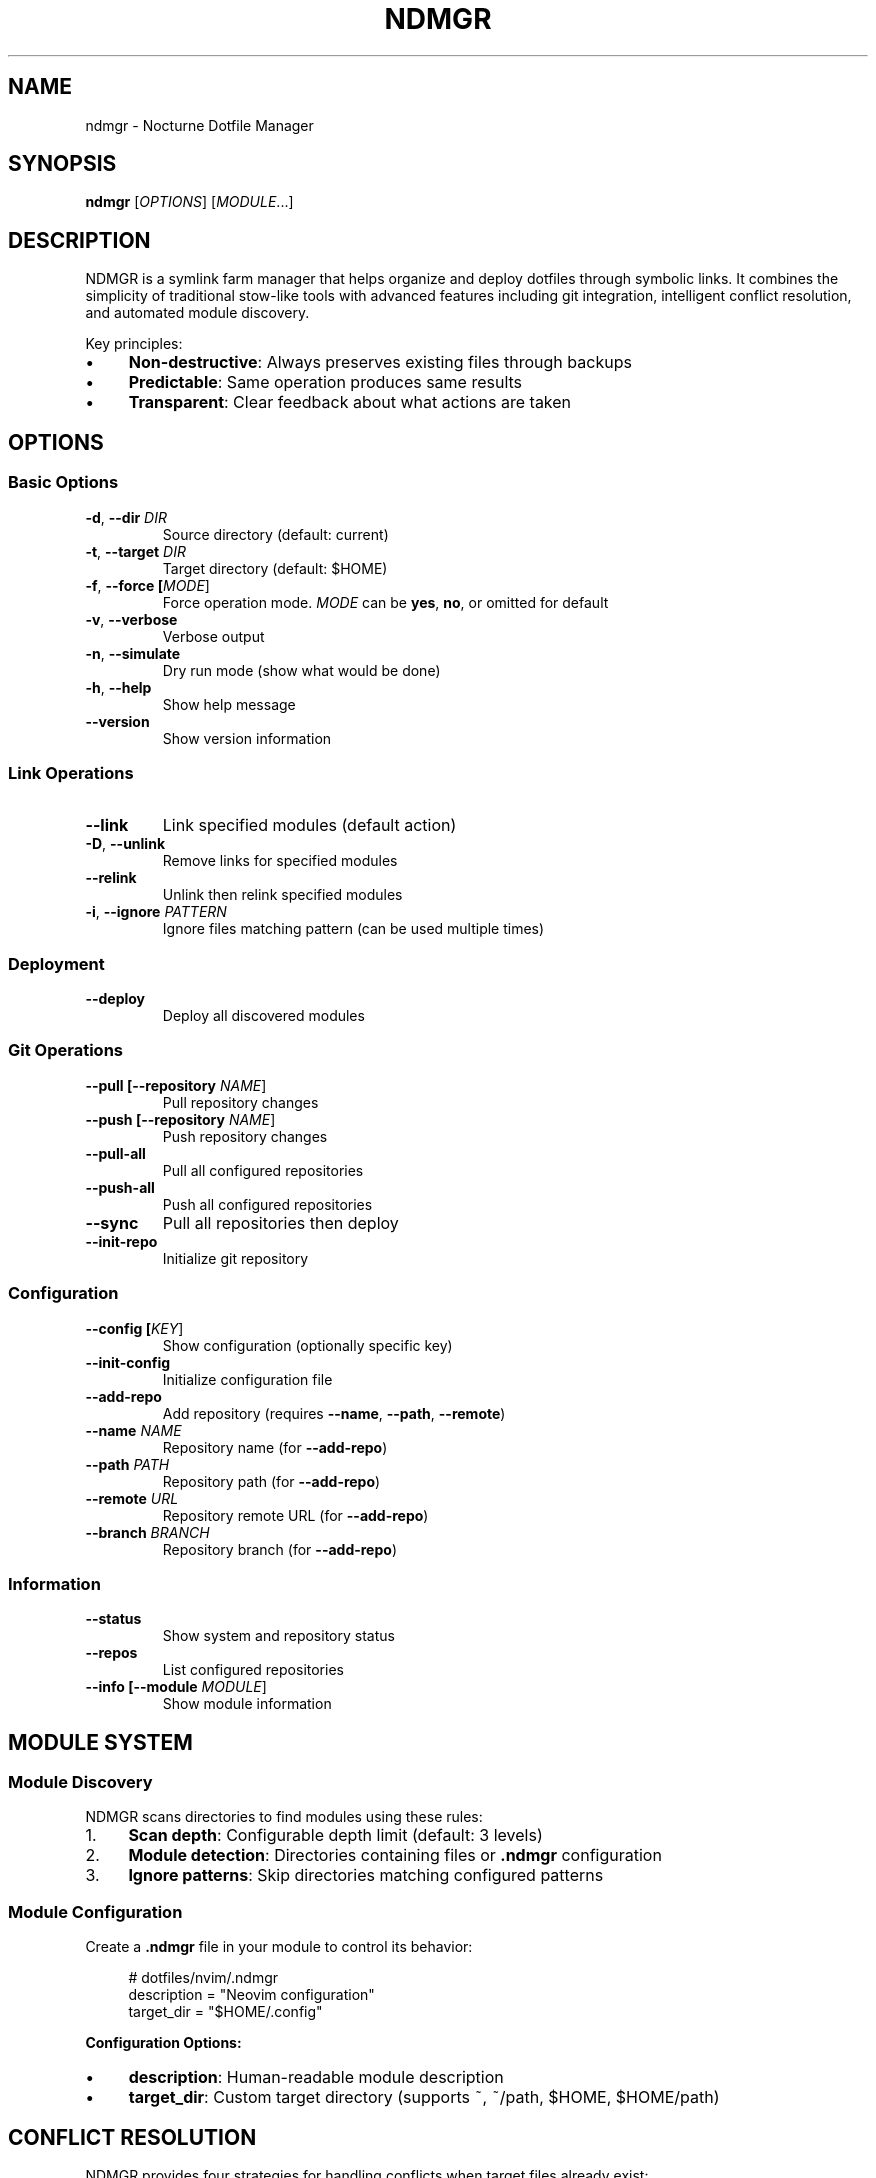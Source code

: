 .\" SPDX-FileCopyrightText: 2025 Yuval Adar <adary@adary.org>
.\" SPDX-License-Identifier: MIT
.TH NDMGR 1 "August 2025" "NDMGR" "User Commands"
.SH NAME
ndmgr \- Nocturne Dotfile Manager
.SH SYNOPSIS
.B ndmgr
[\fIOPTIONS\fR] [\fIMODULE\fR...]
.SH DESCRIPTION
NDMGR is a symlink farm manager that helps organize and deploy dotfiles through symbolic links. It combines the simplicity of traditional stow-like tools with advanced features including git integration, intelligent conflict resolution, and automated module discovery.

Key principles:
.IP \(bu 4
\fBNon-destructive\fR: Always preserves existing files through backups
.IP \(bu 4
\fBPredictable\fR: Same operation produces same results
.IP \(bu 4
\fBTransparent\fR: Clear feedback about what actions are taken

.SH OPTIONS
.SS "Basic Options"
.TP
.BR \-d ", " \-\-dir " " \fIDIR\fR
Source directory (default: current)
.TP
.BR \-t ", " \-\-target " " \fIDIR\fR  
Target directory (default: $HOME)
.TP
.BR \-f ", " \-\-force " " [\fIMODE\fR]
Force operation mode. \fIMODE\fR can be \fByes\fR, \fBno\fR, or omitted for default
.TP
.BR \-v ", " \-\-verbose
Verbose output
.TP
.BR \-n ", " \-\-simulate
Dry run mode (show what would be done)
.TP
.BR \-h ", " \-\-help
Show help message
.TP
.BR \-\-version
Show version information

.SS "Link Operations"
.TP
.BR \-\-link
Link specified modules (default action)
.TP
.BR \-D ", " \-\-unlink
Remove links for specified modules
.TP
.BR \-\-relink
Unlink then relink specified modules
.TP
.BR \-i ", " \-\-ignore " " \fIPATTERN\fR
Ignore files matching pattern (can be used multiple times)

.SS "Deployment"
.TP
.BR \-\-deploy
Deploy all discovered modules

.SS "Git Operations"
.TP
.BR \-\-pull " " [\fB\-\-repository\fR " " \fINAME\fR]
Pull repository changes
.TP
.BR \-\-push " " [\fB\-\-repository\fR " " \fINAME\fR]
Push repository changes  
.TP
.BR \-\-pull\-all
Pull all configured repositories
.TP
.BR \-\-push\-all
Push all configured repositories
.TP
.BR \-\-sync
Pull all repositories then deploy
.TP
.BR \-\-init\-repo
Initialize git repository

.SS "Configuration"
.TP
.BR \-\-config " " [\fIKEY\fR]
Show configuration (optionally specific key)
.TP
.BR \-\-init\-config
Initialize configuration file
.TP
.BR \-\-add\-repo
Add repository (requires \fB\-\-name\fR, \fB\-\-path\fR, \fB\-\-remote\fR)
.TP
.BR \-\-name " " \fINAME\fR
Repository name (for \fB\-\-add\-repo\fR)
.TP
.BR \-\-path " " \fIPATH\fR
Repository path (for \fB\-\-add\-repo\fR)
.TP
.BR \-\-remote " " \fIURL\fR
Repository remote URL (for \fB\-\-add\-repo\fR)
.TP
.BR \-\-branch " " \fIBRANCH\fR
Repository branch (for \fB\-\-add\-repo\fR)

.SS "Information"
.TP
.BR \-\-status
Show system and repository status
.TP
.BR \-\-repos
List configured repositories
.TP
.BR \-\-info " " [\fB\-\-module\fR " " \fIMODULE\fR]
Show module information

.SH MODULE SYSTEM
.SS "Module Discovery"
NDMGR scans directories to find modules using these rules:
.IP 1. 4
\fBScan depth\fR: Configurable depth limit (default: 3 levels)
.IP 2. 4  
\fBModule detection\fR: Directories containing files or \fB.ndmgr\fR configuration
.IP 3. 4
\fBIgnore patterns\fR: Skip directories matching configured patterns

.SS "Module Configuration"
Create a \fB.ndmgr\fR file in your module to control its behavior:
.PP
.RS 4
.EX
# dotfiles/nvim/.ndmgr
description = "Neovim configuration"
target_dir = "$HOME/.config"
.EE
.RE

\fBConfiguration Options:\fR
.IP \(bu 4
\fBdescription\fR: Human-readable module description  
.IP \(bu 4
\fBtarget_dir\fR: Custom target directory (supports ~, ~/path, $HOME, $HOME/path)

.SH CONFLICT RESOLUTION
NDMGR provides four strategies for handling conflicts when target files already exist:

.IP 1. 4
\fBfail\fR (default): Stop operation and show error when conflicts are detected
.IP 2. 4
\fBskip\fR: Skip conflicting files and continue with non-conflicting files (useful in --deploy mode with multiple modules)
.IP 3. 4  
\fBadopt\fR: Move existing files into the source module, then create symlinks
.IP 4. 4
\fBreplace\fR: Delete existing files in target and create symlinks (respects backup settings)

.SS "Strategy Details"
.TP
.B fail
Immediately stops when any conflict is detected. Shows clear error message.
.TP
.B skip  
Continues processing other files when conflicts are found. Useful for batch operations.
.TP
.B adopt
Integrates existing files into your dotfiles repository.
Before: ~/.vimrc exists in target
After: dotfiles/vim/.vimrc (moved from target), ~/.vimrc -> dotfiles/vim/.vimrc (symlink)
.TP
.B replace
Removes existing files and creates symlinks.
Before: ~/.vimrc exists in target
After: ~/.vimrc -> dotfiles/vim/.vimgrc (symlink), ~/.vimrc.bkp (backup if enabled)

.SH CONFIGURATION
The configuration file is located at \fB~/.config/ndmgr/config.toml\fR and supports:

.SS "Configuration File Structure"
.PP
.RS 4
.EX
[settings]
default_target = "$HOME"
verbose = false

[linking] 
conflict_resolution = "fail"    # fail, skip, adopt, replace
tree_folding = "directory"      # directory, aggressive
backup_conflicts = true
backup_suffix = "bkp"
scan_depth = 3
ignore_patterns = ["*.git", "node_modules"]

[git]
conflict_resolution = "ask"     # local, remote, ask  
commit_message_template = "ndmgr: update {module} on {date}"
.EE
.RE

.SS "Tree Folding Strategies"
.TP
.B directory
(default) Links entire directories when possible, minimizes symlinks created
.TP  
.B aggressive
More aggressive about replacing existing directories, may create deeper symlink structures

.SH GIT INTEGRATION
.SS "Repository Management"
Add repositories to NDMGR:
.PP
.RS 4
.EX
ndmgr --add-repo --name dotfiles --path ~/dotfiles \\
    --remote git@github.com:user/dotfiles.git
.EE
.RE

.SS "Repository Operations"
.TP
.B Single repository
.RS 4
.EX
ndmgr --pull --repository dotfiles
ndmgr --push --repository dotfiles  
.EE
.RE
.TP
.B Multi-repository
.RS 4
.EX  
ndmgr --pull-all
ndmgr --push-all
ndmgr --sync
.EE
.RE

.SS "Commit Message Templates"
Templates support variables:
.IP \(bu 4
\fB{module}\fR: Module name being updated
.IP \(bu 4  
\fB{date}\fR: Current date (YYYY-MM-DD format)

.SH FORCE MODES
.TP
.B --force
Override conflicts automatically using default behavior
.TP
.B --force yes  
Answer "yes" to all interactive prompts
.TP
.B --force no
Answer "no" to all interactive prompts

.SH PATTERN MATCHING
NDMGR supports basic glob patterns:
.IP \(bu 4
\fB*.ext\fR: Match files ending with extension
.IP \(bu 4
\fBprefix*\fR: Match files starting with prefix
.IP \(bu 4  
\fB*substring*\fR: Match files containing substring
.IP \(bu 4
\fBexact-name\fR: Match exact filename

.SH ENVIRONMENT VARIABLES
.TP
.B NDMGR_CONFIG_DIR
Override default configuration directory
.TP
.B XDG_CONFIG_HOME  
Respects XDG Base Directory specification

.SS "Configuration Override Examples"
.PP
.RS 4
.EX
# Use custom configuration directory
export NDMGR_CONFIG_DIR=/tmp/test-config
ndmgr --init-config

# Use XDG_CONFIG_HOME for testing environment  
export NDMGR_CONFIG_DIR=$XDG_CONFIG_HOME/ndmgr_testing
ndmgr --init-config
.EE
.RE

.SH EXAMPLES
.SS "Initial Setup"
.PP
.RS 4
.EX
# Initialize configuration
ndmgr --init-config

# Add your dotfiles repository
ndmgr --add-repo --name dotfiles --path ~/dotfiles \\
    --remote git@github.com:user/dotfiles.git

# Deploy all modules
ndmgr --sync
.EE
.RE

.SS "Basic Operations"
.PP
.RS 4
.EX
# Link a single module
ndmgr vim

# Link multiple modules
ndmgr vim git tmux

# Unlink a module
ndmgr --unlink vim

# Relink a module
ndmgr --relink vim
.EE
.RE

.SS "Advanced Usage"  
.PP
.RS 4
.EX
# Deploy with conflict resolution
ndmgr --deploy --force yes

# Deploy specific directory with custom target
ndmgr --deploy --dir ~/work-config --target ~/work-env

# Link with ignore patterns
ndmgr --ignore "*.log" --ignore "node_modules" web-config

# Verbose dry run
ndmgr --simulate --verbose --deploy
.EE
.RE

.SH FILES
.TP
.I ~/.config/ndmgr/config.toml
Main configuration file
.TP
.I ~/.config/ndmgr/config.toml.bkp.*
Configuration backups (automatically created)
.TP  
.I MODULE/.ndmgr
Module-specific configuration file

.SH TROUBLESHOOTING
.SS "Diagnostic Commands"
.PP  
.RS 4
.EX
# Show what would happen without doing it
ndmgr --simulate --verbose --deploy

# Check module structure  
ls -la dotfiles/module-name/

# Verify configuration
ndmgr --config

# Check repository status
ndmgr --repos
ndmgr --status
.EE
.RE

.SS "Common Issues"
.TP  
.B "Module not found"
Check directory structure, verify scan depth, use verbose mode
.TP
.B "Git operation failed"
Verify git availability, check repository configuration
.TP
.B "Permission denied"  
Check target directory permissions, verify source directory access
.TP
.B "Conflicts detected"
Use simulation mode, configure automatic resolution, or use force mode

.SH EXIT STATUS
.TP
.B 0
Success
.TP
.B 1  
General error or conflict detected
.TP
.B >1
Specific error codes for different failure modes

.SH AUTHOR
Written by Yuval Adar.

.SH COPYRIGHT
Released under the MIT License.

.SH SEE ALSO
.BR git (1),
.BR ln (1),
.BR stow (8)